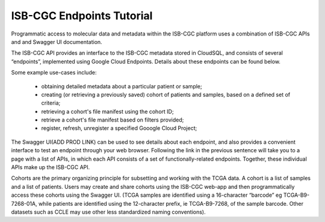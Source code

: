 ==========================
ISB-CGC Endpoints Tutorial
==========================



Programmatic access to molecular data and metadata within the ISB-CGC platform uses a combination of ISB-CGC APIs and and Swagger UI documentation. 

The ISB-CGC API provides an interface to the ISB-CGC metadata stored in CloudSQL, and consists of several “endpoints”, implemented using Google Cloud Endpoints. Details about these endpoints can be found below. 

Some example use-cases include:


 - obtaining detailed metadata about a particular patient or sample;
 - creating (or retrieving a previously saved) cohort of patients and samples, based on a defined set of criteria;
 - retrieving a cohort's file manifest using the cohort ID;
 - retrieve a cohort's file manifest based on filters provided;
 - register, refresh, unregister a specified Gooogle Cloud Project;



The Swagger UI(ADD PROD LINK) can be used to see details about each endpoint, and also provides a convenient interface to test an endpoint through your web browser. Following the link in the previous sentence will take you to a page with a list of APIs, in which each API consists of a set of functionally-related endpoints. Together, these individual APIs make up the ISB-CGC API. 


Cohorts are the primary organizing principle for subsetting and working with the TCGA data. A cohort is a list of samples and a list of patients. Users may create and share cohorts using the ISB-CGC web-app and then programmatically access these cohorts using the Swagger UI. (TCGA samples are identified using a 16-character “barcode” eg TCGA-B9-7268-01A, while patients are identified using the 12-character prefix, ie TCGA-B9-7268, of the sample barcode. Other datasets such as CCLE may use other less standardized naming conventions).

